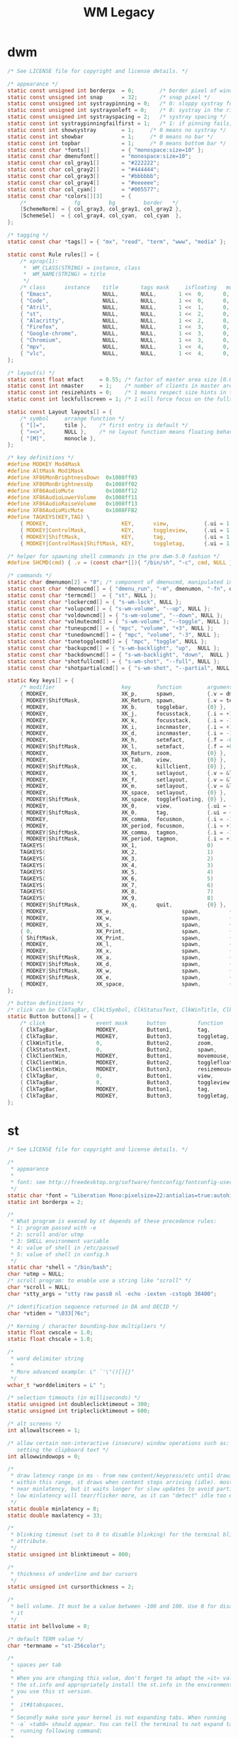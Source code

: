 #+TITLE: WM Legacy

* dwm
    #+begin_src c
/* See LICENSE file for copyright and license details. */

/* appearance */
static const unsigned int borderpx  = 0;        /* border pixel of windows */
static const unsigned int snap      = 32;       /* snap pixel */
static const unsigned int systraypinning = 0;   /* 0: sloppy systray follows selected monitor, >0: pin systray to monitor X */
static const unsigned int systrayonleft = 0;   	/* 0: systray in the right corner, >0: systray on left of status text */
static const unsigned int systrayspacing = 2;   /* systray spacing */
static const int systraypinningfailfirst = 1;   /* 1: if pinning fails, display systray on the first monitor, False: display systray on the last monitor*/
static const int showsystray        = 1;     /* 0 means no systray */
static const int showbar            = 1;     /* 0 means no bar */
static const int topbar             = 1;     /* 0 means bottom bar */
static const char *fonts[]          = { "monospace:size=10" };
static const char dmenufont[]       = "monospace:size=10";
static const char col_gray1[]       = "#222222";
static const char col_gray2[]       = "#444444";
static const char col_gray3[]       = "#bbbbbb";
static const char col_gray4[]       = "#eeeeee";
static const char col_cyan[]        = "#005577";
static const char *colors[][3]      = {
	/*               fg         bg         border   */
	[SchemeNorm] = { col_gray3, col_gray1, col_gray2 },
	[SchemeSel]  = { col_gray4, col_cyan,  col_cyan  },
};

/* tagging */
static const char *tags[] = { "mx", "read", "term", "www", "media" };

static const Rule rules[] = {
	/* xprop(1):
	 *	WM_CLASS(STRING) = instance, class
	 *	WM_NAME(STRING) = title
	 */
	/* class      instance    title       tags mask     isfloating   monitor */
	{ "Emacs",                NULL,       NULL,       1 <<  0,      0,           -1 },
	{ "Code",                 NULL,       NULL,       1 <<  0,      0,           -1 },
	{ "Atril",                NULL,       NULL,       1 <<  1,      0,           -1 },
	{ "st",                   NULL,       NULL,       1 <<  2,      0,           -1 },
	{ "Alacritty",            NULL,       NULL,       1 <<  2,      0,           -1 },
	{ "Firefox",              NULL,       NULL,       1 <<  3,      0,           -1 },
	{ "Google-chrome",        NULL,       NULL,       1 <<  3,      0,           -1 },
	{ "Chromium",             NULL,       NULL,       1 <<  3,      0,           -1 },
	{ "mpv",                  NULL,       NULL,       1 <<  4,      0,           -1 },
	{ "vlc",                  NULL,       NULL,       1 <<  4,      0,           -1 },
};

/* layout(s) */
static const float mfact     = 0.55; /* factor of master area size [0.05..0.95] */
static const int nmaster     = 1;    /* number of clients in master area */
static const int resizehints = 0;    /* 1 means respect size hints in tiled resizals */
static const int lockfullscreen = 1; /* 1 will force focus on the fullscreen window */

static const Layout layouts[] = {
	/* symbol     arrange function */
	{ "[]=",      tile },    /* first entry is default */
	{ "><>",      NULL },    /* no layout function means floating behavior */
	{ "[M]",      monocle },
};

/* key definitions */
#define MODKEY Mod4Mask
#define AltMask Mod1Mask
#define XF86MonBrightnessDown  0x1008ff03
#define XF86MonBrightnessUp    0x1008ff02
#define XF86AudioMute	       0x1008ff12
#define XF86AudioLowerVolume   0x1008ff11
#define XF86AudioRaiseVolume   0x1008ff13
#define XF86AudioMicMute       0x1008FFB2
#define TAGKEYS(KEY,TAG) \
	{ MODKEY,                       KEY,      view,           {.ui = 1 << TAG} }, \
	{ MODKEY|ControlMask,           KEY,      toggleview,     {.ui = 1 << TAG} }, \
	{ MODKEY|ShiftMask,             KEY,      tag,            {.ui = 1 << TAG} }, \
	{ MODKEY|ControlMask|ShiftMask, KEY,      toggletag,      {.ui = 1 << TAG} },

/* helper for spawning shell commands in the pre dwm-5.0 fashion */
#define SHCMD(cmd) { .v = (const char*[]){ "/bin/sh", "-c", cmd, NULL } }

/* commands */
static char dmenumon[2] = "0"; /* component of dmenucmd, manipulated in spawn() */
static const char *dmenucmd[] = { "dmenu_run", "-m", dmenumon, "-fn", dmenufont, "-nb", col_gray1, "-nf", col_gray3, "-sb", col_cyan, "-sf", col_gray4, NULL };
static const char *termcmd[]  = { "st", NULL };
static const char *lockercmd[] = { "s-wm-lock", NULL };
static const char *volupcmd[] = { "s-wm-volume", "--up", NULL };
static const char *voldowncmd[] = { "s-wm-volume", "--down", NULL };
static const char *volmutecmd[] = { "s-wm-volume", "--toggle", NULL };
static const char *tuneupcmd[] = { "mpc", "volume", "+3", NULL };
static const char *tunedowncmd[] = { "mpc", "volume", "-3", NULL };
static const char *tunetogglecmd[] = { "mpc", "toggle", NULL };
static const char *backupcmd[] = { "s-wm-backlight", "up",  NULL };
static const char *backdowncmd[] = { "s-wm-backlight", "down",  NULL };
static const char *shotfullcmd[] = { "s-wm-shot", "--full", NULL };
static const char *shotpartialcmd[] = { "s-wm-shot", "--partial", NULL };

static Key keys[] = {
	/* modifier                     key        function        argument */
	{ MODKEY,                       XK_p,      spawn,          {.v = dmenucmd } },
	{ MODKEY|ShiftMask,             XK_Return, spawn,          {.v = termcmd } },
	{ MODKEY,                       XK_b,      togglebar,      {0} },
	{ MODKEY,                       XK_j,      focusstack,     {.i = +1 } },
	{ MODKEY,                       XK_k,      focusstack,     {.i = -1 } },
	{ MODKEY,                       XK_i,      incnmaster,     {.i = +1 } },
	{ MODKEY,                       XK_d,      incnmaster,     {.i = -1 } },
	{ MODKEY,                       XK_h,      setmfact,       {.f = -0.05} },
	{ MODKEY|ShiftMask,             XK_l,      setmfact,       {.f = +0.05} },
	{ MODKEY,                       XK_Return, zoom,           {0} },
	{ MODKEY,                       XK_Tab,    view,           {0} },
	{ MODKEY|ShiftMask,             XK_c,      killclient,     {0} },
	{ MODKEY,                       XK_t,      setlayout,      {.v = &layouts[0]} },
	{ MODKEY,                       XK_f,      setlayout,      {.v = &layouts[1]} },
	{ MODKEY,                       XK_m,      setlayout,      {.v = &layouts[2]} },
	{ MODKEY,                       XK_space,  setlayout,      {0} },
	{ MODKEY|ShiftMask,             XK_space,  togglefloating, {0} },
	{ MODKEY,                       XK_0,      view,           {.ui = ~0 } },
	{ MODKEY|ShiftMask,             XK_0,      tag,            {.ui = ~0 } },
	{ MODKEY,                       XK_comma,  focusmon,       {.i = -1 } },
	{ MODKEY,                       XK_period, focusmon,       {.i = +1 } },
	{ MODKEY|ShiftMask,             XK_comma,  tagmon,         {.i = -1 } },
	{ MODKEY|ShiftMask,             XK_period, tagmon,         {.i = +1 } },
	TAGKEYS(                        XK_1,                      0)
	TAGKEYS(                        XK_2,                      1)
	TAGKEYS(                        XK_3,                      2)
	TAGKEYS(                        XK_4,                      3)
	TAGKEYS(                        XK_5,                      4)
	TAGKEYS(                        XK_6,                      5)
	TAGKEYS(                        XK_7,                      6)
	TAGKEYS(                        XK_8,                      7)
	TAGKEYS(                        XK_9,                      8)
	{ MODKEY|ShiftMask,             XK_q,      quit,           {0} },
	{ MODKEY,               XK_e,                      spawn,         {.v = volmutecmd} },
	{ MODKEY,               XK_w,                      spawn,         {.v = volupcmd}   },
	{ MODKEY,               XK_s,                      spawn,         {.v = voldowncmd} },
	{ 0,                    XK_Print,                  spawn,         {.v = shotfullcmd} },
	{ ShiftMask,            XK_Print,                  spawn,         {.v = shotpartialcmd} },
	{ MODKEY,               XK_l,                      spawn,         {.v = lockercmd}  },
	{ MODKEY,               XK_x,                      spawn,         {.v = dmenucmd}  },
	{ MODKEY|ShiftMask,     XK_a,                      spawn,         {.v = backupcmd} },
	{ MODKEY|ShiftMask,     XK_d,                      spawn,         {.v = backdowncmd} },
	{ MODKEY|ShiftMask,     XK_w,                      spawn,         {.v = tuneupcmd} },
	{ MODKEY|ShiftMask,     XK_e,                      spawn,         {.v = tunedowncmd} },
	{ MODKEY,               XK_space,                  spawn,         {.v = tunetogglecmd} },
};

/* button definitions */
/* click can be ClkTagBar, ClkLtSymbol, ClkStatusText, ClkWinTitle, ClkClientWin, or ClkRootWin */
static Button buttons[] = {
	/* click                event mask      button          function        argument */
	{ ClkTagBar,            MODKEY,         Button1,        tag,            {0} },
	{ ClkTagBar,            MODKEY,         Button3,        toggletag,      {0} },
	{ ClkWinTitle,          0,              Button2,        zoom,           {0} },
	{ ClkStatusText,        0,              Button2,        spawn,          {.v = termcmd } },
	{ ClkClientWin,         MODKEY,         Button1,        movemouse,      {0} },
	{ ClkClientWin,         MODKEY,         Button2,        togglefloating, {0} },
	{ ClkClientWin,         MODKEY,         Button3,        resizemouse,    {0} },
	{ ClkTagBar,            0,              Button1,        view,           {0} },
	{ ClkTagBar,            0,              Button3,        toggleview,     {0} },
	{ ClkTagBar,            MODKEY,         Button1,        tag,            {0} },
	{ ClkTagBar,            MODKEY,         Button3,        toggletag,      {0} },
};
   #+end_src

* st
#+begin_src c
/* See LICENSE file for copyright and license details. */

/*
 * appearance
 *
 * font: see http://freedesktop.org/software/fontconfig/fontconfig-user.html
 */
static char *font = "Liberation Mono:pixelsize=22:antialias=true:autohint=true";
static int borderpx = 2;

/*
 * What program is execed by st depends of these precedence rules:
 * 1: program passed with -e
 * 2: scroll and/or utmp
 * 3: SHELL environment variable
 * 4: value of shell in /etc/passwd
 * 5: value of shell in config.h
 */
static char *shell = "/bin/bash";
char *utmp = NULL;
/* scroll program: to enable use a string like "scroll" */
char *scroll = NULL;
char *stty_args = "stty raw pass8 nl -echo -iexten -cstopb 38400";

/* identification sequence returned in DA and DECID */
char *vtiden = "\033[?6c";

/* Kerning / character bounding-box multipliers */
static float cwscale = 1.0;
static float chscale = 1.0;

/*
 * word delimiter string
 *
 * More advanced example: L" `'\"()[]{}"
 */
wchar_t *worddelimiters = L" ";

/* selection timeouts (in milliseconds) */
static unsigned int doubleclicktimeout = 300;
static unsigned int tripleclicktimeout = 600;

/* alt screens */
int allowaltscreen = 1;

/* allow certain non-interactive (insecure) window operations such as:
   setting the clipboard text */
int allowwindowops = 0;

/*
 * draw latency range in ms - from new content/keypress/etc until drawing.
 * within this range, st draws when content stops arriving (idle). mostly it's
 * near minlatency, but it waits longer for slow updates to avoid partial draw.
 * low minlatency will tear/flicker more, as it can "detect" idle too early.
 */
static double minlatency = 8;
static double maxlatency = 33;

/*
 * blinking timeout (set to 0 to disable blinking) for the terminal blinking
 * attribute.
 */
static unsigned int blinktimeout = 800;

/*
 * thickness of underline and bar cursors
 */
static unsigned int cursorthickness = 2;

/*
 * bell volume. It must be a value between -100 and 100. Use 0 for disabling
 * it
 */
static int bellvolume = 0;

/* default TERM value */
char *termname = "st-256color";

/*
 * spaces per tab
 *
 * When you are changing this value, don't forget to adapt the »it« value in
 * the st.info and appropriately install the st.info in the environment where
 * you use this st version.
 *
 *	it#$tabspaces,
 *
 * Secondly make sure your kernel is not expanding tabs. When running `stty
 * -a` »tab0« should appear. You can tell the terminal to not expand tabs by
 *  running following command:
 *
 *	stty tabs
 */
unsigned int tabspaces = 8;

/* Terminal colors (16 first used in escape sequence) */
static const char *colorname[] = {
    /* 8 normal colors */
    "black", "red3", "green3", "yellow3", "blue2", "magenta3", "cyan3",
    "gray90",

    /* 8 bright colors */
    "gray50", "red", "green", "yellow", "#5c5cff", "magenta", "cyan", "white",

    [255] = 0,

    /* more colors can be added after 255 to use with DefaultXX */
    "#cccccc", "#555555", "gray90", /* default foreground colour */
    "black",                        /* default background colour */
};

/*
 * Default colors (colorname index)
 * foreground, background, cursor, reverse cursor
 */
unsigned int defaultfg = 258;
unsigned int defaultbg = 259;
unsigned int defaultcs = 256;
static unsigned int defaultrcs = 257;

/*
 * Default shape of cursor
 * 2: Block ("█")
 * 4: Underline ("_")
 * 6: Bar ("|")
 * 7: Snowman ("☃")
 */
static unsigned int cursorshape = 2;

/*
 * Default columns and rows numbers
 */

static unsigned int cols = 80;
static unsigned int rows = 24;

/*
 * Default colour and shape of the mouse cursor
 */
static unsigned int mouseshape = XC_xterm;
static unsigned int mousefg = 7;
static unsigned int mousebg = 0;

/*
 * Color used to display font attributes when fontconfig selected a font which
 * doesn't match the ones requested.
 */
static unsigned int defaultattr = 11;

/*
 * Force mouse select/shortcuts while mask is active (when MODE_MOUSE is set).
 * Note that if you want to use ShiftMask with selmasks, set this to an other
 * modifier, set to 0 to not use it.
 */
static uint forcemousemod = ShiftMask;

/*
 * Internal mouse shortcuts.
 * Beware that overloading Button1 will disable the selection.
 */
static MouseShortcut mshortcuts[] = {
    /* mask                 button   function        argument       release */
    {XK_ANY_MOD, Button2, selpaste, {.i = 0}, 1},
    {ShiftMask, Button4, ttysend, {.s = "\033[5;2~"}},
    {XK_ANY_MOD, Button4, ttysend, {.s = "\031"}},
    {ShiftMask, Button5, ttysend, {.s = "\033[6;2~"}},
    {XK_ANY_MOD, Button5, ttysend, {.s = "\005"}},
};

/* Internal keyboard shortcuts. */
#define MODKEY Mod1Mask
#define TERMMOD (ControlMask | ShiftMask)

static Shortcut shortcuts[] = {
    /* mask                 keysym          function        argument */
    {XK_ANY_MOD, XK_Break, sendbreak, {.i = 0}},
    {ControlMask, XK_Print, toggleprinter, {.i = 0}},
    {ShiftMask, XK_Print, printscreen, {.i = 0}},
    {XK_ANY_MOD, XK_Print, printsel, {.i = 0}},
    {TERMMOD, XK_Prior, zoom, {.f = +1}},
    {TERMMOD, XK_Next, zoom, {.f = -1}},
    {TERMMOD, XK_Home, zoomreset, {.f = 0}},
    {TERMMOD, XK_C, clipcopy, {.i = 0}},
    {TERMMOD, XK_V, clippaste, {.i = 0}},
    {TERMMOD, XK_Y, selpaste, {.i = 0}},
    {ShiftMask, XK_Insert, selpaste, {.i = 0}},
    {TERMMOD, XK_Num_Lock, numlock, {.i = 0}},
};

/*
 * Special keys (change & recompile st.info accordingly)
 *
 * Mask value:
 * * Use XK_ANY_MOD to match the key no matter modifiers state
 * * Use XK_NO_MOD to match the key alone (no modifiers)
 * appkey value:
 * * 0: no value
 * * > 0: keypad application mode enabled
 * *   = 2: term.numlock = 1
 * * < 0: keypad application mode disabled
 * appcursor value:
 * * 0: no value
 * * > 0: cursor application mode enabled
 * * < 0: cursor application mode disabled
 *
 * Be careful with the order of the definitions because st searches in
 * this table sequentially, so any XK_ANY_MOD must be in the last
 * position for a key.
 */

/*
 * If you want keys other than the X11 function keys (0xFD00 - 0xFFFF)
 * to be mapped below, add them to this array.
 */
static KeySym mappedkeys[] = {-1};

/*
 * State bits to ignore when matching key or button events.  By default,
 * numlock (Mod2Mask) and keyboard layout (XK_SWITCH_MOD) are ignored.
 */
static uint ignoremod = Mod2Mask | XK_SWITCH_MOD;

/*
 * This is the huge key array which defines all compatibility to the Linux
 * world. Please decide about changes wisely.
 */
static Key key[] = {
    /* keysym           mask            string      appkey appcursor */
    {XK_KP_Home, ShiftMask, "\033[2J", 0, -1},
    {XK_KP_Home, ShiftMask, "\033[1;2H", 0, +1},
    {XK_KP_Home, XK_ANY_MOD, "\033[H", 0, -1},
    {XK_KP_Home, XK_ANY_MOD, "\033[1~", 0, +1},
    {XK_KP_Up, XK_ANY_MOD, "\033Ox", +1, 0},
    {XK_KP_Up, XK_ANY_MOD, "\033[A", 0, -1},
    {XK_KP_Up, XK_ANY_MOD, "\033OA", 0, +1},
    {XK_KP_Down, XK_ANY_MOD, "\033Or", +1, 0},
    {XK_KP_Down, XK_ANY_MOD, "\033[B", 0, -1},
    {XK_KP_Down, XK_ANY_MOD, "\033OB", 0, +1},
    {XK_KP_Left, XK_ANY_MOD, "\033Ot", +1, 0},
    {XK_KP_Left, XK_ANY_MOD, "\033[D", 0, -1},
    {XK_KP_Left, XK_ANY_MOD, "\033OD", 0, +1},
    {XK_KP_Right, XK_ANY_MOD, "\033Ov", +1, 0},
    {XK_KP_Right, XK_ANY_MOD, "\033[C", 0, -1},
    {XK_KP_Right, XK_ANY_MOD, "\033OC", 0, +1},
    {XK_KP_Prior, ShiftMask, "\033[5;2~", 0, 0},
    {XK_KP_Prior, XK_ANY_MOD, "\033[5~", 0, 0},
    {XK_KP_Begin, XK_ANY_MOD, "\033[E", 0, 0},
    {XK_KP_End, ControlMask, "\033[J", -1, 0},
    {XK_KP_End, ControlMask, "\033[1;5F", +1, 0},
    {XK_KP_End, ShiftMask, "\033[K", -1, 0},
    {XK_KP_End, ShiftMask, "\033[1;2F", +1, 0},
    {XK_KP_End, XK_ANY_MOD, "\033[4~", 0, 0},
    {XK_KP_Next, ShiftMask, "\033[6;2~", 0, 0},
    {XK_KP_Next, XK_ANY_MOD, "\033[6~", 0, 0},
    {XK_KP_Insert, ShiftMask, "\033[2;2~", +1, 0},
    {XK_KP_Insert, ShiftMask, "\033[4l", -1, 0},
    {XK_KP_Insert, ControlMask, "\033[L", -1, 0},
    {XK_KP_Insert, ControlMask, "\033[2;5~", +1, 0},
    {XK_KP_Insert, XK_ANY_MOD, "\033[4h", -1, 0},
    {XK_KP_Insert, XK_ANY_MOD, "\033[2~", +1, 0},
    {XK_KP_Delete, ControlMask, "\033[M", -1, 0},
    {XK_KP_Delete, ControlMask, "\033[3;5~", +1, 0},
    {XK_KP_Delete, ShiftMask, "\033[2K", -1, 0},
    {XK_KP_Delete, ShiftMask, "\033[3;2~", +1, 0},
    {XK_KP_Delete, XK_ANY_MOD, "\033[P", -1, 0},
    {XK_KP_Delete, XK_ANY_MOD, "\033[3~", +1, 0},
    {XK_KP_Multiply, XK_ANY_MOD, "\033Oj", +2, 0},
    {XK_KP_Add, XK_ANY_MOD, "\033Ok", +2, 0},
    {XK_KP_Enter, XK_ANY_MOD, "\033OM", +2, 0},
    {XK_KP_Enter, XK_ANY_MOD, "\r", -1, 0},
    {XK_KP_Subtract, XK_ANY_MOD, "\033Om", +2, 0},
    {XK_KP_Decimal, XK_ANY_MOD, "\033On", +2, 0},
    {XK_KP_Divide, XK_ANY_MOD, "\033Oo", +2, 0},
    {XK_KP_0, XK_ANY_MOD, "\033Op", +2, 0},
    {XK_KP_1, XK_ANY_MOD, "\033Oq", +2, 0},
    {XK_KP_2, XK_ANY_MOD, "\033Or", +2, 0},
    {XK_KP_3, XK_ANY_MOD, "\033Os", +2, 0},
    {XK_KP_4, XK_ANY_MOD, "\033Ot", +2, 0},
    {XK_KP_5, XK_ANY_MOD, "\033Ou", +2, 0},
    {XK_KP_6, XK_ANY_MOD, "\033Ov", +2, 0},
    {XK_KP_7, XK_ANY_MOD, "\033Ow", +2, 0},
    {XK_KP_8, XK_ANY_MOD, "\033Ox", +2, 0},
    {XK_KP_9, XK_ANY_MOD, "\033Oy", +2, 0},
    {XK_Up, ShiftMask, "\033[1;2A", 0, 0},
    {XK_Up, Mod1Mask, "\033[1;3A", 0, 0},
    {XK_Up, ShiftMask | Mod1Mask, "\033[1;4A", 0, 0},
    {XK_Up, ControlMask, "\033[1;5A", 0, 0},
    {XK_Up, ShiftMask | ControlMask, "\033[1;6A", 0, 0},
    {XK_Up, ControlMask | Mod1Mask, "\033[1;7A", 0, 0},
    {XK_Up, ShiftMask | ControlMask | Mod1Mask, "\033[1;8A", 0, 0},
    {XK_Up, XK_ANY_MOD, "\033[A", 0, -1},
    {XK_Up, XK_ANY_MOD, "\033OA", 0, +1},
    {XK_Down, ShiftMask, "\033[1;2B", 0, 0},
    {XK_Down, Mod1Mask, "\033[1;3B", 0, 0},
    {XK_Down, ShiftMask | Mod1Mask, "\033[1;4B", 0, 0},
    {XK_Down, ControlMask, "\033[1;5B", 0, 0},
    {XK_Down, ShiftMask | ControlMask, "\033[1;6B", 0, 0},
    {XK_Down, ControlMask | Mod1Mask, "\033[1;7B", 0, 0},
    {XK_Down, ShiftMask | ControlMask | Mod1Mask, "\033[1;8B", 0, 0},
    {XK_Down, XK_ANY_MOD, "\033[B", 0, -1},
    {XK_Down, XK_ANY_MOD, "\033OB", 0, +1},
    {XK_Left, ShiftMask, "\033[1;2D", 0, 0},
    {XK_Left, Mod1Mask, "\033[1;3D", 0, 0},
    {XK_Left, ShiftMask | Mod1Mask, "\033[1;4D", 0, 0},
    {XK_Left, ControlMask, "\033[1;5D", 0, 0},
    {XK_Left, ShiftMask | ControlMask, "\033[1;6D", 0, 0},
    {XK_Left, ControlMask | Mod1Mask, "\033[1;7D", 0, 0},
    {XK_Left, ShiftMask | ControlMask | Mod1Mask, "\033[1;8D", 0, 0},
    {XK_Left, XK_ANY_MOD, "\033[D", 0, -1},
    {XK_Left, XK_ANY_MOD, "\033OD", 0, +1},
    {XK_Right, ShiftMask, "\033[1;2C", 0, 0},
    {XK_Right, Mod1Mask, "\033[1;3C", 0, 0},
    {XK_Right, ShiftMask | Mod1Mask, "\033[1;4C", 0, 0},
    {XK_Right, ControlMask, "\033[1;5C", 0, 0},
    {XK_Right, ShiftMask | ControlMask, "\033[1;6C", 0, 0},
    {XK_Right, ControlMask | Mod1Mask, "\033[1;7C", 0, 0},
    {XK_Right, ShiftMask | ControlMask | Mod1Mask, "\033[1;8C", 0, 0},
    {XK_Right, XK_ANY_MOD, "\033[C", 0, -1},
    {XK_Right, XK_ANY_MOD, "\033OC", 0, +1},
    {XK_ISO_Left_Tab, ShiftMask, "\033[Z", 0, 0},
    {XK_Return, Mod1Mask, "\033\r", 0, 0},
    {XK_Return, XK_ANY_MOD, "\r", 0, 0},
    {XK_Insert, ShiftMask, "\033[4l", -1, 0},
    {XK_Insert, ShiftMask, "\033[2;2~", +1, 0},
    {XK_Insert, ControlMask, "\033[L", -1, 0},
    {XK_Insert, ControlMask, "\033[2;5~", +1, 0},
    {XK_Insert, XK_ANY_MOD, "\033[4h", -1, 0},
    {XK_Insert, XK_ANY_MOD, "\033[2~", +1, 0},
    {XK_Delete, ControlMask, "\033[M", -1, 0},
    {XK_Delete, ControlMask, "\033[3;5~", +1, 0},
    {XK_Delete, ShiftMask, "\033[2K", -1, 0},
    {XK_Delete, ShiftMask, "\033[3;2~", +1, 0},
    {XK_Delete, XK_ANY_MOD, "\033[P", -1, 0},
    {XK_Delete, XK_ANY_MOD, "\033[3~", +1, 0},
    {XK_BackSpace, XK_NO_MOD, "\177", 0, 0},
    {XK_BackSpace, Mod1Mask, "\033\177", 0, 0},
    {XK_Home, ShiftMask, "\033[2J", 0, -1},
    {XK_Home, ShiftMask, "\033[1;2H", 0, +1},
    {XK_Home, XK_ANY_MOD, "\033[H", 0, -1},
    {XK_Home, XK_ANY_MOD, "\033[1~", 0, +1},
    {XK_End, ControlMask, "\033[J", -1, 0},
    {XK_End, ControlMask, "\033[1;5F", +1, 0},
    {XK_End, ShiftMask, "\033[K", -1, 0},
    {XK_End, ShiftMask, "\033[1;2F", +1, 0},
    {XK_End, XK_ANY_MOD, "\033[4~", 0, 0},
    {XK_Prior, ControlMask, "\033[5;5~", 0, 0},
    {XK_Prior, ShiftMask, "\033[5;2~", 0, 0},
    {XK_Prior, XK_ANY_MOD, "\033[5~", 0, 0},
    {XK_Next, ControlMask, "\033[6;5~", 0, 0},
    {XK_Next, ShiftMask, "\033[6;2~", 0, 0},
    {XK_Next, XK_ANY_MOD, "\033[6~", 0, 0},
    {XK_F1, XK_NO_MOD, "\033OP", 0, 0},
    {XK_F1, /* F13 */ ShiftMask, "\033[1;2P", 0, 0},
    {XK_F1, /* F25 */ ControlMask, "\033[1;5P", 0, 0},
    {XK_F1, /* F37 */ Mod4Mask, "\033[1;6P", 0, 0},
    {XK_F1, /* F49 */ Mod1Mask, "\033[1;3P", 0, 0},
    {XK_F1, /* F61 */ Mod3Mask, "\033[1;4P", 0, 0},
    {XK_F2, XK_NO_MOD, "\033OQ", 0, 0},
    {XK_F2, /* F14 */ ShiftMask, "\033[1;2Q", 0, 0},
    {XK_F2, /* F26 */ ControlMask, "\033[1;5Q", 0, 0},
    {XK_F2, /* F38 */ Mod4Mask, "\033[1;6Q", 0, 0},
    {XK_F2, /* F50 */ Mod1Mask, "\033[1;3Q", 0, 0},
    {XK_F2, /* F62 */ Mod3Mask, "\033[1;4Q", 0, 0},
    {XK_F3, XK_NO_MOD, "\033OR", 0, 0},
    {XK_F3, /* F15 */ ShiftMask, "\033[1;2R", 0, 0},
    {XK_F3, /* F27 */ ControlMask, "\033[1;5R", 0, 0},
    {XK_F3, /* F39 */ Mod4Mask, "\033[1;6R", 0, 0},
    {XK_F3, /* F51 */ Mod1Mask, "\033[1;3R", 0, 0},
    {XK_F3, /* F63 */ Mod3Mask, "\033[1;4R", 0, 0},
    {XK_F4, XK_NO_MOD, "\033OS", 0, 0},
    {XK_F4, /* F16 */ ShiftMask, "\033[1;2S", 0, 0},
    {XK_F4, /* F28 */ ControlMask, "\033[1;5S", 0, 0},
    {XK_F4, /* F40 */ Mod4Mask, "\033[1;6S", 0, 0},
    {XK_F4, /* F52 */ Mod1Mask, "\033[1;3S", 0, 0},
    {XK_F5, XK_NO_MOD, "\033[15~", 0, 0},
    {XK_F5, /* F17 */ ShiftMask, "\033[15;2~", 0, 0},
    {XK_F5, /* F29 */ ControlMask, "\033[15;5~", 0, 0},
    {XK_F5, /* F41 */ Mod4Mask, "\033[15;6~", 0, 0},
    {XK_F5, /* F53 */ Mod1Mask, "\033[15;3~", 0, 0},
    {XK_F6, XK_NO_MOD, "\033[17~", 0, 0},
    {XK_F6, /* F18 */ ShiftMask, "\033[17;2~", 0, 0},
    {XK_F6, /* F30 */ ControlMask, "\033[17;5~", 0, 0},
    {XK_F6, /* F42 */ Mod4Mask, "\033[17;6~", 0, 0},
    {XK_F6, /* F54 */ Mod1Mask, "\033[17;3~", 0, 0},
    {XK_F7, XK_NO_MOD, "\033[18~", 0, 0},
    {XK_F7, /* F19 */ ShiftMask, "\033[18;2~", 0, 0},
    {XK_F7, /* F31 */ ControlMask, "\033[18;5~", 0, 0},
    {XK_F7, /* F43 */ Mod4Mask, "\033[18;6~", 0, 0},
    {XK_F7, /* F55 */ Mod1Mask, "\033[18;3~", 0, 0},
    {XK_F8, XK_NO_MOD, "\033[19~", 0, 0},
    {XK_F8, /* F20 */ ShiftMask, "\033[19;2~", 0, 0},
    {XK_F8, /* F32 */ ControlMask, "\033[19;5~", 0, 0},
    {XK_F8, /* F44 */ Mod4Mask, "\033[19;6~", 0, 0},
    {XK_F8, /* F56 */ Mod1Mask, "\033[19;3~", 0, 0},
    {XK_F9, XK_NO_MOD, "\033[20~", 0, 0},
    {XK_F9, /* F21 */ ShiftMask, "\033[20;2~", 0, 0},
    {XK_F9, /* F33 */ ControlMask, "\033[20;5~", 0, 0},
    {XK_F9, /* F45 */ Mod4Mask, "\033[20;6~", 0, 0},
    {XK_F9, /* F57 */ Mod1Mask, "\033[20;3~", 0, 0},
    {XK_F10, XK_NO_MOD, "\033[21~", 0, 0},
    {XK_F10, /* F22 */ ShiftMask, "\033[21;2~", 0, 0},
    {XK_F10, /* F34 */ ControlMask, "\033[21;5~", 0, 0},
    {XK_F10, /* F46 */ Mod4Mask, "\033[21;6~", 0, 0},
    {XK_F10, /* F58 */ Mod1Mask, "\033[21;3~", 0, 0},
    {XK_F11, XK_NO_MOD, "\033[23~", 0, 0},
    {XK_F11, /* F23 */ ShiftMask, "\033[23;2~", 0, 0},
    {XK_F11, /* F35 */ ControlMask, "\033[23;5~", 0, 0},
    {XK_F11, /* F47 */ Mod4Mask, "\033[23;6~", 0, 0},
    {XK_F11, /* F59 */ Mod1Mask, "\033[23;3~", 0, 0},
    {XK_F12, XK_NO_MOD, "\033[24~", 0, 0},
    {XK_F12, /* F24 */ ShiftMask, "\033[24;2~", 0, 0},
    {XK_F12, /* F36 */ ControlMask, "\033[24;5~", 0, 0},
    {XK_F12, /* F48 */ Mod4Mask, "\033[24;6~", 0, 0},
    {XK_F12, /* F60 */ Mod1Mask, "\033[24;3~", 0, 0},
    {XK_F13, XK_NO_MOD, "\033[1;2P", 0, 0},
    {XK_F14, XK_NO_MOD, "\033[1;2Q", 0, 0},
    {XK_F15, XK_NO_MOD, "\033[1;2R", 0, 0},
    {XK_F16, XK_NO_MOD, "\033[1;2S", 0, 0},
    {XK_F17, XK_NO_MOD, "\033[15;2~", 0, 0},
    {XK_F18, XK_NO_MOD, "\033[17;2~", 0, 0},
    {XK_F19, XK_NO_MOD, "\033[18;2~", 0, 0},
    {XK_F20, XK_NO_MOD, "\033[19;2~", 0, 0},
    {XK_F21, XK_NO_MOD, "\033[20;2~", 0, 0},
    {XK_F22, XK_NO_MOD, "\033[21;2~", 0, 0},
    {XK_F23, XK_NO_MOD, "\033[23;2~", 0, 0},
    {XK_F24, XK_NO_MOD, "\033[24;2~", 0, 0},
    {XK_F25, XK_NO_MOD, "\033[1;5P", 0, 0},
    {XK_F26, XK_NO_MOD, "\033[1;5Q", 0, 0},
    {XK_F27, XK_NO_MOD, "\033[1;5R", 0, 0},
    {XK_F28, XK_NO_MOD, "\033[1;5S", 0, 0},
    {XK_F29, XK_NO_MOD, "\033[15;5~", 0, 0},
    {XK_F30, XK_NO_MOD, "\033[17;5~", 0, 0},
    {XK_F31, XK_NO_MOD, "\033[18;5~", 0, 0},
    {XK_F32, XK_NO_MOD, "\033[19;5~", 0, 0},
    {XK_F33, XK_NO_MOD, "\033[20;5~", 0, 0},
    {XK_F34, XK_NO_MOD, "\033[21;5~", 0, 0},
    {XK_F35, XK_NO_MOD, "\033[23;5~", 0, 0},
};

/*
 * Selection types' masks.
 * Use the same masks as usual.
 * Button1Mask is always unset, to make masks match between ButtonPress.
 * ButtonRelease and MotionNotify.
 * If no match is found, regular selection is used.
 */
static uint selmasks[] = {
    [SEL_RECTANGULAR] = Mod1Mask,
};

/*
 * Printable characters in ASCII, used to estimate the advance width
 * of single wide characters.
 */
static char ascii_printable[] = " !\"#$%&'()*+,-./0123456789:;<=>?"
                                "@ABCDEFGHIJKLMNOPQRSTUVWXYZ[\\]^_"
                                "`abcdefghijklmnopqrstuvwxyz{|}~";

#+end_src
* slstatus
#+begin_src c
/* See LICENSE file for copyright and license details. */

/* interval between updates (in ms) */
const unsigned int interval = 1000;

/* text to show if no value can be retrieved */
static const char unknown_str[] = "n/a";

/* maximum output string length */
#define MAXLEN 2048

/*
 * function            description                     argument (example)
 *
 * battery_perc        battery percentage              battery name (BAT0)
 *                                                     NULL on OpenBSD/FreeBSD
 * battery_state       battery charging state          battery name (BAT0)
 *                                                     NULL on OpenBSD/FreeBSD
 * battery_remaining   battery remaining HH:MM         battery name (BAT0)
 *                                                     NULL on OpenBSD/FreeBSD
 * cpu_perc            cpu usage in percent            NULL
 * cpu_freq            cpu frequency in MHz            NULL
 * datetime            date and time                   format string (%F %T)
 * disk_free           free disk space in GB           mountpoint path (/)
 * disk_perc           disk usage in percent           mountpoint path (/)
 * disk_total          total disk space in GB          mountpoint path (/")
 * disk_used           used disk space in GB           mountpoint path (/)
 * entropy             available entropy               NULL
 * gid                 GID of current user             NULL
 * hostname            hostname                        NULL
 * ipv4                IPv4 address                    interface name (eth0)
 * ipv6                IPv6 address                    interface name (eth0)
 * kernel_release      `uname -r`                      NULL
 * keyboard_indicators caps/num lock indicators        format string (c?n?)
 *                                                     see keyboard_indicators.c
 * keymap              layout (variant) of current     NULL
 *                     keymap
 * load_avg            load average                    NULL
 * netspeed_rx         receive network speed           interface name (wlan0)
 * netspeed_tx         transfer network speed          interface name (wlan0)
 * num_files           number of files in a directory  path
 *                                                     (/home/foo/Inbox/cur)
 * ram_free            free memory in GB               NULL
 * ram_perc            memory usage in percent         NULL
 * ram_total           total memory size in GB         NULL
 * ram_used            used memory in GB               NULL
 * run_command         custom shell command            command (echo foo)
 * separator           string to echo                  NULL
 * swap_free           free swap in GB                 NULL
 * swap_perc           swap usage in percent           NULL
 * swap_total          total swap size in GB           NULL
 * swap_used           used swap in GB                 NULL
 * temp                temperature in degree celsius   sensor file
 *                                                     (/sys/class/thermal/...)
 *                                                     NULL on OpenBSD
 *                                                     thermal zone on FreeBSD
 *                                                     (tz0, tz1, etc.)
 * uid                 UID of current user             NULL
 * uptime              system uptime                   NULL
 * username            username of current user        NULL
 * vol_perc            OSS/ALSA volume in percent      mixer file (/dev/mixer)
 *                                                     NULL on OpenBSD
 * wifi_perc           WiFi signal in percent          interface name (wlan0)
 * wifi_essid          WiFi ESSID                      interface name (wlan0)
 */
static const struct arg args[] = {
    /* function format          argument */
    {run_command, "VOL: %4s",
     "pactl list sinks | gawk '/Volume: front/ {print$5}'"},
    {separator, " | ", NULL},
    {temp, "GPUT: %s°C", "/sys/class/hwmon/hwmon2/temp1_input"},
    {separator, " | ", NULL},
    {temp, "CPUT: %s°C", "/sys/class/hwmon/hwmon3/temp1_input"},
    {separator, " | ", NULL},
    {temp, "MOBOT: %s°C", "/sys/class/hwmon/hwmon1/temp1_input"},
    {separator, " | ", NULL},
    {temp, "BATT: %s°C", "/sys/class/hwmon/hwmon0/in0_input"},
    {separator, " | ", NULL},
    {cpu_perc, "CPUP: %s%%", NULL},
    {separator, " | ", NULL},
    {ram_perc, "RAM: %2s%%", NULL},
    {separator, " | ", NULL},
    {battery_perc, "BAT: %s%%", "BAT0"},
    {separator, " | ", NULL},
    {datetime, "%s", "%F %T"},
};

#+end_src

* Qtile
   #+begin_src python
		    widget.Sep(padding=10),
		    widget.KeyboardLayout(
			configured_keyboards=["us", "br"], foreground=COLORS.pink,
		    ),
		    widget.Wallpaper(random_selection=True, label=False),

    widget.CheckUpdates(
			colour_no_updates=COLORS.black,
			colour_have_updates=COLORS.red,
			custom_command="checkupdates",
		    ),
		    widget.Sep(padding=10),
		    widget.CapsNumLockIndicator(foreground=COLORS.white),
		    widget.Sep(padding=10),
		    widget.KeyboardLayout(
			configured_keyboards=["us", "pt"], foreground=COLORS.white
		    ),
		    widget.Sep(padding=10),
		    widget.Sep(padding=10),
		    widget.Battery(
			format="{percent:2.0%} {hour:d}:{min:02d}",
			update_delay=5,
			foreground=COLORS.white,
			low_foreground=COLORS.red,
		    ),


   keys_external = []
   keys = keys + keys_external

    Bucks
   COLORS = {
       "black": "000000",
       "white": "eee1c6",
       "red": "e81e17",
       "blue": "0077c0",
       "yellow": "9A7500",
       "orange": "e3a32d",
       "gray": "7a6e53",
       "green": "00471b",
   }

    Nord Light
   COLORS = {
       "black": "2E3440",
       "white": "E5E9F0",
       "red": "ff6655",
       "blue": "60728C",
       "yellow": "9A7500",
       "orange": "AC4426",
       "gray": "dfdfdf",
       "green": "4F894C",
   }

   screens = [
       Screen(
	   top=bar.Bar(
	       [
		   widget.GroupBox(
		       highlight_method="block",
		       rounded=False,
		       this_current_screen_border=COLORS["red"],
		       inactive=COLORS["white"],
		       active=COLORS["white"],
		       urgent_text=COLORS["green"],
		       background=COLORS["blue"],
		       foreground=COLORS["gray"],
		       hide_unused=True,
		   ),
		   widget.WindowName(
		       fontsize=12,
		       foreground=COLORS["black"],
		       padding=10,
		       show_state=False,
		   ),
		   widget.Prompt(foreground=COLORS["black"], ignore_dups_history=True),
		   widget.Systray(padding=10, foreground=COLORS["black"]),
		   widget.Sep(padding=10),
		   widget.Volume(
		       update_interval=5,
		       foreground=COLORS["black"],
			emoji=True,
		       padding=10,
		   ),
		   widget.Sep(padding=10),
		   widget.ThermalSensor(foreground=COLORS["black"]),
		   widget.Sep(padding=10),
		    widget.CheckUpdates(
			colour_no_updates=COLORS["black"],
			colour_have_updates=COLORS["red"],
			custom_command="checkupdates",
		    ),
		    widget.Sep(padding=10),
		    widget.CapsNumLockIndicator(foreground=COLORS["black"]),
		    widget.Sep(padding=10),
		    widget.KeyboardLayout(
			configured_keyboards=["us", "pt"], foreground=COLORS["black"]
		    ),
		    widget.Sep(padding=10),
		   widget.Memory(foreground=COLORS["black"]),
		    widget.Sep(padding=10),
		    widget.Battery(
			format="{percent:2.0%} {hour:d}:{min:02d}",
			update_delay=5,
			foreground=COLORS["black"],
			low_foreground=COLORS["red"],
		    ),
		   widget.Sep(padding=10),
		   widget.Clock(format=" %a %d %b %I:%M %p ", foreground=COLORS["black"]),
		   widget.Wallpaper(
		       random_selection=True, foreground=COLORS["black"], label=False
		   ),
	       ],
	       size=25,
	       background=COLORS["white"],
	   ),
       ),
   ]


	for x in {
	    "emacs",
	    "st",
	    "nm-applet",
	    "dunst",
	    "unclutter",
	    f"feh --recursive --randomize --bg-fill {PICTURES}/wallpapers".split(),
	    "udiskie --use-udisks2".split(),
	}:
	    subprocess.run([x], check=False)
	subprocess.Popen(["nm-applet"])

   #+end_src
* Xmobar
   #+begin_src haskell
	   -- -- weather monitor
	   -- , Run Weather "SBBR" [ "--template", "<skyCondition> | <fc=#4682B4><tempC></fc>°C | <fc=#4682B4><rh></fc>% | <fc=#4682B4><pressure></fc>hPa"
	   --                      ] 13000
   -- %StdinReader% }{
	   -- -- screen brightness
	   -- , Run Brightness ["-t", "Brightness: [<bar>]"] 10

   position = Static { xpos = 0, ypos = 750, width = 1346, height = 20 }
   #+end_src
* Xmonad
   #+begin_src haskell
   import Graphics.X11.ExtraTypes.XF86

   , ( (0, xF86XK_AudioRaiseVolume), spawn  "pactl set-sink-volume @DEFAULT_SINK@ +5%")
   , ( (0, xF86XK_AudioLowerVolume), spawn  "pactl set-sink-volume @DEFAULT_SINK@ -5%")
   , ( (0, xF86XK_AudioMute)       , spawn  "pactl set-sink-mute @DEFAULT_SINK@ toggle")

	 -- Toggle the status bar gap
       -- Use this binding with avoidStruts from Hooks.ManageDocks.
       -- See also the statusBar function from Hooks.DynamicLog.
       --
       -- , ((modm .|. altMask, xK_b     ), sendMessage ToggleStruts)


       -- ++

       -- --
       -- -- mod-{w,e,r}, Switch to physical/Xinerama screens 1, 2, or 3
       -- -- mod-shift-{w,e,r}, Move client to screen 1, 2, or 3
       -- --
       -- [((m .|. modm, key), screenWorkspace sc >>= flip whenJust (windows . f))
       --     | (key, sc) <- zip [xK_w, xK_e, xK_r] [0..]
       --     , (f, m) <- [(W.view, 0), (W.shift, shiftMask)]]

   #+end_src
* StumpWM
   #+BEGIN_SRC lisp

   ;; ------------
   ;; SWANK / SLYNK
   ;; ------------

   ;; (require 'swank)
   ;; (swank:create-server)


   (ql:quickload "clx-truetype")
   (load-module "ttf-fonts")
   (set-font (make-instance 'xft:font :family "Hack Mono" :subfamily "Book" :size 11))


   ;; (define-key *top-map* (kbd "s-R") "kill-and-remove")
   ;; (define-key *top-map* (kbd "s-v") "split-and-switch")
   ;; (define-key *top-map* (kbd "s-h") "hsplit-and-switch")


   ;;*time-modeline-string* "%a %b %e %k:%M"
   ;; (ql:quickload :clx)
   ;; (ql:quickload :cl-ppcre)
   ;; (ql:quickload :swank)
   ;; (ql:quickload :stumpwm)
   ;; (stumpwm:stumpwm)
   ;; (quit)

   ;; ---------------
   ;; Fixed window numbers for certain programs

   ;; (defparameter *window-class-renumber*
   ;;   '(("Emacs" . 0)
   ;;     ("Next" . 1)
   ;;     ("mpv" . 2)
   ;;     ("firefox" . 3)
   ;;     ("st" . 4))
   ;;   "Alist of window classes to be renumbered, and their target numbers.")

   ;; (defun renumber-window-by-class (win)
   ;;   "Renumber window if its class matches *window-class-renumber*."

   ;;   (let* ((class (window-class win))
   ;;          (target-number (cdr (assoc class *window-class-renumber*
   ;;                                     :test #'string=))))

   ;;     (when target-number
   ;;       (let ((other-win (find-if #'(lambda (win)
   ;;                                     (= (window-number win) target-number))
   ;;                                 (group-windows (window-group win)))))
   ;;         (if other-win
   ;;             (when (string-not-equal class (window-class other-win))
   ;;               ;; other window, different class; switch numbers
   ;;               (setf (window-number other-win) (window-number win))
   ;;               (setf (window-number win) target-number))
   ;;             ;; if there's already a window of this class, do nothing.
   ;;             ;; just keep the new number for this window.

   ;;             ;; else: no other window; target number is free.
   ;;             (setf (window-number win) target-number))

   ;;         ;; finally
   ;;         (update-all-mode-lines)))))

   ;; (add-hook *new-window-hook* 'renumber-window-by-class)
   ;; wifi: %I
   ;; (^B%n^b)

   ;; (progn
   ;;   (load-module "kbd-layouts")
   ;;   (keyboard-layout-list "us" "pt-br"))

   ;; -- STUMPWM CONTRIB MODULES
   ;; (add-to-load-path "~/.local/share/quicklisp/setup.lisp")

   ;; (load-module "ttf-fonts")
   ;; (xft:cache-fonts)
   ;; (set-font (make-instance 'xft:font :family "Hack" :subfamily "Regular" :size 10))



   ;;*time-modeline-string* "%a %b %e %k:%M"


   (define-frame-preference "code"
       (0 t t :class "Emacs"))
   (define-frame-preference "browse"
       (0 t t :class "Chromium"))
   (define-frame-preference "browse"
       (0 t t :class "Firefox"))
   (define-frame-preference "browse"
       (0 t t :class "Next"))
   (define-frame-preference "system"
       (0 t t :class "Xfce4-terminal"))
   (define-frame-preference "media"
       (0 t t :class "mpv"))


   (run-commands
    "grename code"
    "gnewbg browse"
    "gnewbg system"
    "gnewbg media"
    "gnewbg misc"
    "gnewbg 6"
    "gnewbg 7")

   ;; (setf (group-name (car (screen-groups (current-screen)))) "code")
   ;; (gnewbg "system")
   ;; (gnewbg "media")
   ;; (gnewbg "misc")


   (define-key *root-map* (kbd "s-c") "colon1 exec firefox http://www.")

   (run-shell-command "dunst &")
   (run-shell-command "stalonetray -t -p --window-type normal")
   (run-shell-command "gnome-settings-daemon")
   (run-shell-command "gnome-power-manager")
   (run-shell-command "bluetooth-applet &")
   (run-shell-command "pactl load-module module-x11-xsmp &")

   ;; COLORS
   (set-focus-color "#3B4252")
   (set-unfocus-color "#232731")
   (set-win-bg-color "#22272F")

   (defcommand vsplit-and-switch () ()
	       "Splits vertically and switches to next window"
	       (vsplit)
	       (fnext))

   (defcommand hsplit-and-switch () ()
	       "Splits horizontally and switches to next window"
	       (hsplit)
	       (fnext))

   (defcommand toogle-mode-line () ()
	       "Hide/Show Modeline"
	       (stumpwm:toggle-mode-line (stumpwm:current-screen)
					 (stumpwm:current-head)))

   (mapc (lambda (head)
	   (toggle-mode-line (current-screen) head))
	 (screen-heads (current-screen)))


   (defcommand kill-and-remove () ()
	       "Kills the window and removes the frame"
	       (kill)
	       (remove))


   ;; prompt the user for an interactive command. The first arg is an
   ;; optional initial contents.
   ;; (defcommand colon1 (&optional (initial "")) (:rest)
   ;;             (let ((cmd (read-one-line (current-screen) ": " :initial-input initial)))
   ;;               (when cmd
   ;;                 (eval-command cmd t))))


   ;; ;; Read some doc
   ;; (define-key *root-map* (kbd "d") "exec gv")

   ;; ;; Ssh somewhere
   ;; (define-key *root-map* (kbd "C-s") "colon1 exec xterm -e ssh ")

   ;; ;; Web jump (works for Google and Imdb)
   ;; (defmacro make-web-jump (name prefix)
   ;;   `(defcommand ,(intern name) (search) ((:rest ,(concatenate 'string name " search: ")))
   ;;      (substitute #\+ #\Space search)
   ;;      (run-shell-command (concatenate 'string ,prefix search))))

   ;; (make-web-jump "google" "firefox http://www.google.fr/search?q=")
   ;; (make-web-jump "imdb" "firefox http://www.imdb.com/find?q=")

   ;; ;; C-t M-s is a terrble binding, but you get the idea.
   ;; (define-key *root-map* (kbd "M-s") "google")
   ;; (define-key *root-map* (kbd "i") "imdb")

   ;; Message window font
   ;; (set-font "-xos4-terminus-medium-r-normal--14-140-72-72-c-80-iso8859-15")

   ;; ;;; Define window placement policy...

   ;; Last rule to match takes precedence!
   ;; TIP: if the argument to :title or :role begins with an ellipsis, a substring
   ;; match is performed.
   ;; TIP: if the :create flag is set then a missing group will be created and
   ;; restored from *data-dir*/create file.
   ;; TIP: if the :restore flag is set then group dump is restored even for an
   ;; existing group using *data-dir*/restore file.
   ;; (define-frame-preference "Default"
   ;;     ;; frame raise lock (lock AND raise == jumpto)
   ;;     (0 t nil :class "Konqueror" :role "...konqueror-mainwindow")
   ;;   (1 t nil :class "XTerm"))

   ;; (define-frame-preference "Ardour"
   ;;     (0 t   t   :instance "ardour_editor" :type :normal)
   ;;   (0 t   t   :title "Ardour - Session Control")
   ;;   (0 nil nil :class "XTerm")
   ;;   (1 t   nil :type :normal)
   ;;   (1 t   t   :instance "ardour_mixer")
   ;;   (2 t   t   :instance "jvmetro")
   ;;   (1 t   t   :instance "qjackctl")
   ;;   (3 t   t   :instance "qjackctl" :role "qjackctlMainForm"))

   ;; (define-frame-preference "Shareland"
   ;;     (0 t   nil :class "XTerm")
   ;;   (1 nil t   :class "aMule"))

   ;; (define-frame-preference "Emacs"
   ;;     (1 t t :restore "emacs-editing-dump" :title "...xdvi")
   ;;   (0 t t :create "emacs-dump" :class "Emacs"))
   #+END_SRC
* Xmobar
   #+begin_src haskell  ~/.xmobarrc
   -- -*- haskell -*-

   Config {

      -- appearance
	font             = "xft:JetBrains Mono:size=9:bold:antialias=true"
      , bgColor          = "#172030"
      , fgColor          = "#c6797e"
      , position         =  Bottom

      -- layout
      , sepChar          = "%"   -- delineator between plugin names and straight text
      , alignSep         = "}{"  -- separator between left-right alignment

      -- general behavior
      , lowerOnStart     = True    -- send to bottom of window stack on start
      , hideOnStart      = False   -- start with window unmapped (hidden)
      , allDesktops      = True    -- show on all desktops
      , overrideRedirect = True    -- set the Override Redirect flag (Xlib)
      , pickBroadest     = False   -- choose widest display (multi-monitor)
      , persistent       = True    -- enable/disable hiding (True = disabled)
      , template         = " O sol seja louvado! } {  %wifi% %multicpu%  %coretemp%  %battery%  %memory%  %date% "

      -- http://projects.haskell.org/xmobar/#system-monitor-plugins.
      , commands         =
	   -- network activity monitor (dynamic interface resolution)
	   [ Run DynNetwork     [ "--template" , "<dev>: <tx>kB/s|<rx>kB/s"
				, "--Low"      , "1000"       -- units: B/s
				, "--High"     , "5000"       -- units: B/s
				, "--low"      , "darkgray"
				, "--normal"   , "orange"
				, "--high"     , "red"
				] 10


	   , Run Brightness ["-t", ""] 60

	   , Run Com "wmbar-info" [] "wifi" 30

	   -- cpu activity monitor
	   , Run MultiCpu       [ "--template" , "CPU: <total0>% <total1>%"
				, "--Low"      , "50"         -- units: %
				, "--High"     , "85"         -- units: %
				, "--low"      , "darkgray"
				, "--normal"   , "orange"
				, "--high"     , "red"
				] 10

	   -- cpu core temperature monitor
	   , Run CoreTemp       [ "--template" , "TEMP: <core0>°C <core1>°C"
				, "--Low"      , "70"        -- units: °C
				, "--High"     , "80"        -- units: °C
				, "--low"      , "darkgray"
				, "--normal"   , "orange"
				, "--high"     , "red"
				] 50

	   -- memory usage monitor
	   , Run Memory         [ "--template" ,"MEM: <usedratio>%"
				, "--Low"      , "20"        -- units: %
				, "--High"     , "90"        -- units: %
				, "--low"      , "darkgray"
				, "--normal"   , "orange"
				, "--high"     , "red"
				] 10

	   -- battery monitor
	   , Run Battery        [ "--template" , "BAT: <acstatus>"
				, "--Low"      , "10"        -- units: %
				, "--High"     , "80"        -- units: %
				, "--low"      , "red"
				, "--normal"   , "orange"
				, "--high"     , "red"

				, "--" -- battery specific options
					  -- discharging status
					  , "-o"	, "<left>% (<tceimeleft>)"
					  -- AC "on" status
					  , "-O"	, "<fc=#eabe9a>Charging</fc>"
					  -- charged status
					  , "-i"	, "<fc=#1E6378>Charged</fc>"
				] 50

	   -- time and date indicator
	   , Run Date           "<fc=#ABABAB>%F (%a) %T</fc>" "date" 10
	   ]
      }
   #+end_src
* StaloneTray
   #+begin_src conf
   decorations none
   transparent false
   dockapp_mode none
   geometry 1x1-0+750
   background "#172030"
   kludges force_icons_size
   grow_gravity NW
   icon_gravity NW
   icon_size 18
   sticky true
   #window_strut none
   window_type dock
   window_layer bottom
   no_shrink false
   skip_taskbar true
   #+End_src
